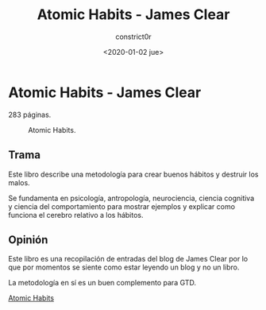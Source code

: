 #+title: Atomic Habits - James Clear
#+author: constrict0r
#+date: <2020-01-02 jue>

* Atomic Habits - James Clear

  283 páginas.

  #+CAPTION: Atomic Habits.
  #+NAME:   fig:00-atomic-habits
  [[./img/04-atomic-habits.png]]      

** Trama

   Este libro describe una metodología para crear buenos hábitos y
   destruir los malos.

   Se fundamenta en psicología, antropología, neurociencia, ciencia cognitiva
   y ciencia del comportamiento para mostrar ejemplos y explicar como
   funciona el cerebro relativo a los hábitos.
   
** Opinión

   Este libro es una recopilación de entradas del blog de James Clear por lo
   que por momentos se siente como estar leyendo un blog y no un libro.

 
  La metodología en sí es un buen complemento para GTD.

[[https://gitlab.com/constrict0r/books-of-war/-/raw/master/doc/Atomic%20Habits%20-%20James%20Clear.epub][Atomic Habits]]
